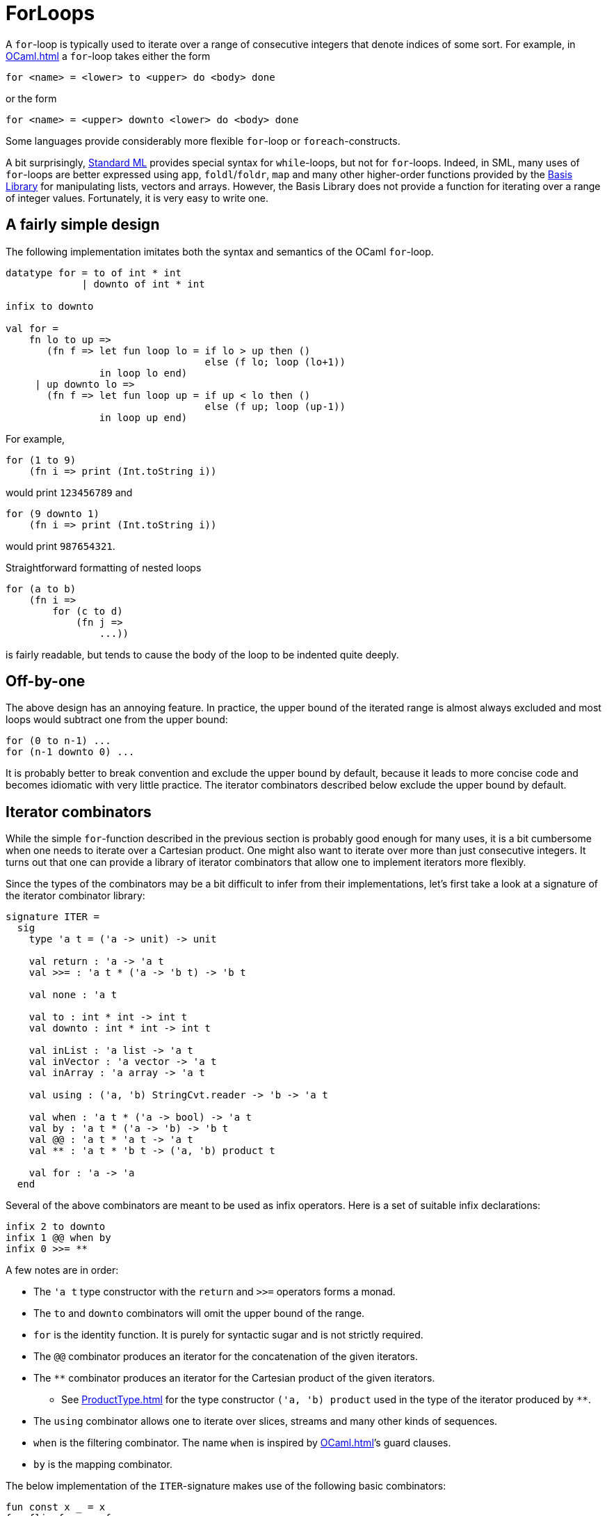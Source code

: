 = ForLoops

A `for`-loop is typically used to iterate over a range of consecutive
integers that denote indices of some sort.  For example, in <<OCaml#>>
a `for`-loop takes either the form
----
for <name> = <lower> to <upper> do <body> done
----
or the form
----
for <name> = <upper> downto <lower> do <body> done
----

Some languages provide considerably more flexible `for`-loop or
`foreach`-constructs.

A bit surprisingly, <<StandardML#,Standard ML>> provides special syntax
for `while`-loops, but not for `for`-loops.  Indeed, in SML, many uses
of `for`-loops are better expressed using `app`, `foldl`/`foldr`,
`map` and many other higher-order functions provided by the
<<BasisLibrary#,Basis Library>> for manipulating lists, vectors and
arrays.  However, the Basis Library does not provide a function for
iterating over a range of integer values.  Fortunately, it is very
easy to write one.


== A fairly simple design

The following implementation imitates both the syntax and semantics of
the OCaml `for`-loop.

[source,sml]
----
datatype for = to of int * int
             | downto of int * int

infix to downto

val for =
    fn lo to up =>
       (fn f => let fun loop lo = if lo > up then ()
                                  else (f lo; loop (lo+1))
                in loop lo end)
     | up downto lo =>
       (fn f => let fun loop up = if up < lo then ()
                                  else (f up; loop (up-1))
                in loop up end)
----

For example,

[source,sml]
----
for (1 to 9)
    (fn i => print (Int.toString i))
----

would print `123456789` and

[source,sml]
----
for (9 downto 1)
    (fn i => print (Int.toString i))
----

would print `987654321`.

Straightforward formatting of nested loops

[source,sml]
----
for (a to b)
    (fn i =>
        for (c to d)
            (fn j =>
                ...))
----

is fairly readable, but tends to cause the body of the loop to be
indented quite deeply.


== Off-by-one

The above design has an annoying feature.  In practice, the upper
bound of the iterated range is almost always excluded and most loops
would subtract one from the upper bound:

[source,sml]
----
for (0 to n-1) ...
for (n-1 downto 0) ...
----

It is probably better to break convention and exclude the upper bound
by default, because it leads to more concise code and becomes
idiomatic with very little practice.  The iterator combinators
described below exclude the upper bound by default.


== Iterator combinators

While the simple `for`-function described in the previous section is
probably good enough for many uses, it is a bit cumbersome when one
needs to iterate over a Cartesian product.  One might also want to
iterate over more than just consecutive integers.  It turns out that
one can provide a library of iterator combinators that allow one to
implement iterators more flexibly.

Since the types of the combinators may be a bit difficult to infer
from their implementations, let's first take a look at a signature of
the iterator combinator library:

[source,sml]
----
signature ITER =
  sig
    type 'a t = ('a -> unit) -> unit

    val return : 'a -> 'a t
    val >>= : 'a t * ('a -> 'b t) -> 'b t

    val none : 'a t

    val to : int * int -> int t
    val downto : int * int -> int t

    val inList : 'a list -> 'a t
    val inVector : 'a vector -> 'a t
    val inArray : 'a array -> 'a t

    val using : ('a, 'b) StringCvt.reader -> 'b -> 'a t

    val when : 'a t * ('a -> bool) -> 'a t
    val by : 'a t * ('a -> 'b) -> 'b t
    val @@ : 'a t * 'a t -> 'a t
    val ** : 'a t * 'b t -> ('a, 'b) product t

    val for : 'a -> 'a
  end
----

Several of the above combinators are meant to be used as infix
operators.  Here is a set of suitable infix declarations:

[source,sml]
----
infix 2 to downto
infix 1 @@ when by
infix 0 >>= **
----

A few notes are in order:

* The `'a t` type constructor with the `return` and `>>=` operators forms a monad.

* The `to` and `downto` combinators will omit the upper bound of the range.

* `for` is the identity function.  It is purely for syntactic sugar and is not strictly required.

* The `@@` combinator produces an iterator for the concatenation of the given iterators.

* The `**` combinator produces an iterator for the Cartesian product of the given iterators.
** See <<ProductType#>> for the type constructor `('a, 'b) product` used in the type of the iterator produced by `**`.

* The `using` combinator allows one to iterate over slices, streams and many other kinds of sequences.

* `when` is the filtering combinator.  The name `when` is   inspired by <<OCaml#>>&rsquo;s guard clauses.

* `by` is the mapping combinator.

The below implementation of the `ITER`-signature makes use of the
following basic combinators:

[source,sml]
----
fun const x _ = x
fun flip f x y = f y x
fun id x = x
fun opt fno fso = fn NONE => fno () | SOME ? => fso ?
fun pass x f = f x
----

Here is an implementation the `ITER`-signature:

[source,sml]
----
structure Iter :> ITER =
  struct
    type 'a t = ('a -> unit) -> unit

    val return = pass
    fun (iA >>= a2iB) f = iA (flip a2iB f)

    val none = ignore

    fun (l to u) f = let fun `l = if l<u then (f l; `(l+1)) else () in `l end
    fun (u downto l) f = let fun `u = if u>l then (f (u-1); `(u-1)) else () in `u end

    fun inList ? = flip List.app ?
    fun inVector ? = flip Vector.app ?
    fun inArray ? = flip Array.app ?

    fun using get s f = let fun `s = opt (const ()) (fn (x, s) => (f x; `s)) (get s) in `s end

    fun (iA when p) f = iA (fn a => if p a then f a else ())
    fun (iA by g) f = iA (f o g)
    fun (iA @@ iB) f = (iA f : unit; iB f)
    fun (iA ** iB) f = iA (fn a => iB (fn b => f (a & b)))

    val for = id
  end
----

Note that some of the above combinators (e.g. `**`) could be expressed
in terms of the other combinators, most notably `return` and `>>=`.
Another implementation issue worth mentioning is that `downto` is
written specifically to avoid computing `l-1`, which could cause an
`Overflow`.

To use the above combinators the `Iter`-structure needs to be opened

[source,sml]
----
open Iter
----

and one usually also wants to declare the infix status of the
operators as shown earlier.

Here is an example that illustrates some of the features:

[source,sml]
----
for (0 to 10 when (fn x => x mod 3 <> 0) ** inList ["a", "b"] ** 2 downto 1 by real)
    (fn x & y & z =>
       print ("("^Int.toString x^", \""^y^"\", "^Real.toString z^")\n"))
----

Using the `Iter` combinators one can easily produce more complicated
iterators.  For example, here is an iterator over a "triangle":

[source,sml]
----
fun triangle (l, u) = l to u >>= (fn i => i to u >>= (fn j => return (i, j)))
----
